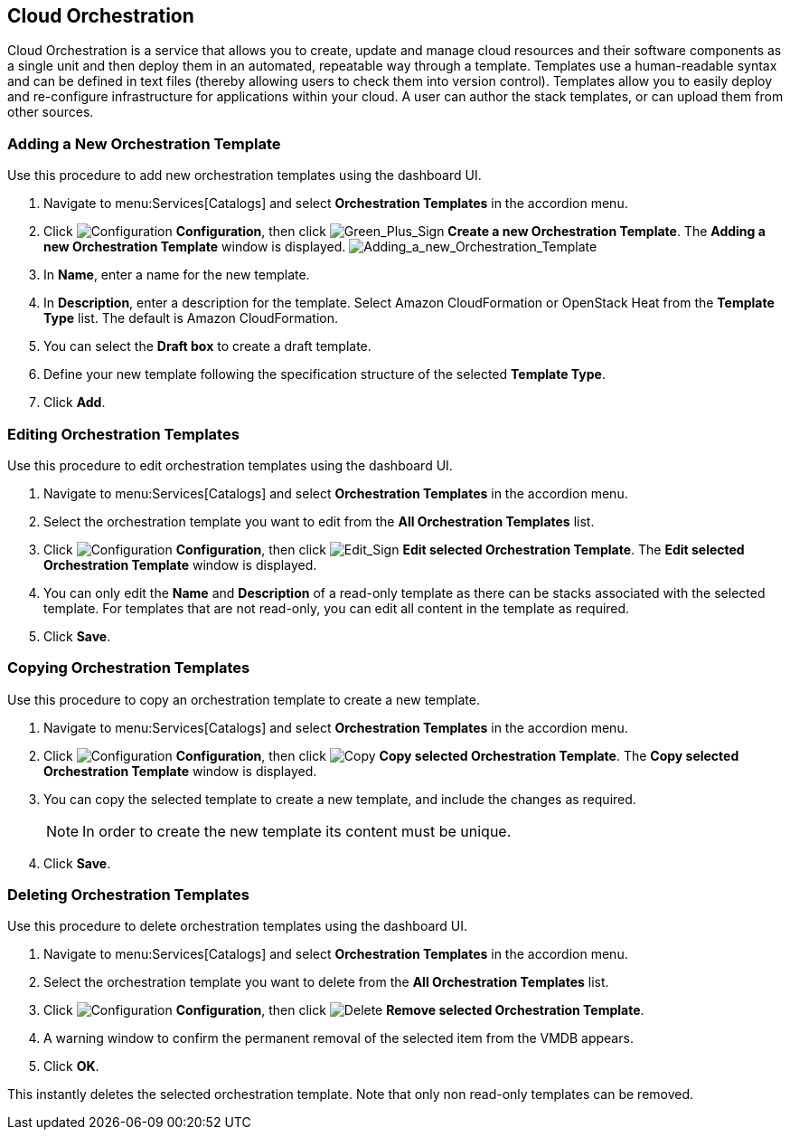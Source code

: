 [[Cloud_Orchestration]]
== Cloud Orchestration

Cloud Orchestration is a service that allows you to create, update and manage cloud resources and their software components as a single unit and then deploy them in an automated, repeatable way through a template.
Templates use a human-readable syntax and can be defined in text files (thereby allowing users to check them into version control). Templates allow you to easily deploy and re-configure infrastructure for applications within your cloud. A user can author the stack templates, or can upload them from other sources.

[[adding-a-new-orchestration-template]]
=== Adding a New Orchestration Template

Use this procedure to add new orchestration templates using the dashboard UI.

[arabic]
. Navigate to menu:Services[Catalogs] and select *Orchestration Templates* in the accordion menu.
. Click image:1847.png[Configuration] *Configuration*, then click image:1848.png[Green_Plus_Sign] *Create a new Orchestration Template*. The *Adding a new Orchestration Template* window is displayed.
image:7148.png[Adding_a_new_Orchestration_Template]
. In *Name*, enter a name for the new template.
. In *Description*, enter a description for the template. Select Amazon CloudFormation or OpenStack Heat from the *Template Type* list. The default is Amazon CloudFormation.
. You can select the *Draft box* to create a draft template.
. Define your new template following the specification structure of the selected *Template Type*.
. Click *Add*.

[[editing-orchestration-templates]]
=== Editing Orchestration Templates

Use this procedure to edit orchestration templates using the dashboard UI.
[arabic]
. Navigate to menu:Services[Catalogs] and select *Orchestration Templates* in the accordion menu.
. Select the orchestration template you want to edit from the *All Orchestration Templates* list.
. Click image:1847.png[Configuration] *Configuration*, then click image:1851.png[Edit_Sign] *Edit selected Orchestration Template*. The *Edit selected Orchestration Template* window is displayed.
. You can only edit the *Name* and *Description* of a read-only template as there can be stacks associated with the selected template. For templates that are not read-only, you can edit all content in the template as required.
. Click *Save*.

[[copying-orchestration-templates]]
=== Copying Orchestration Templates

Use this procedure to copy an orchestration template to create a new template.
[arabic]
. Navigate to menu:Services[Catalogs] and select *Orchestration Templates* in the accordion menu.
. Click image:1847.png[Configuration] *Configuration*, then click image:1859.png[Copy] *Copy selected Orchestration Template*. The *Copy selected Orchestration Template* window is displayed.
. You can copy the selected template to create a new template, and include the changes as required.
+
[NOTE]
====
In order to create the new template its content must be unique.
====
+
. Click *Save*.

[[deleting-orchestration-templates]]
=== Deleting Orchestration Templates

Use this procedure to delete orchestration templates using the dashboard UI.
[arabic]
. Navigate to menu:Services[Catalogs] and select *Orchestration Templates* in the accordion menu.
. Select the orchestration template you want to delete from the *All Orchestration Templates* list.
. Click image:1848.png[Configuration] *Configuration*, then click image:1861.png[Delete] *Remove selected Orchestration Template*.
. A warning window to confirm the permanent removal of the selected item from the VMDB appears.
. Click *OK*.

This instantly deletes the selected orchestration template. Note that only non read-only templates can be removed.



